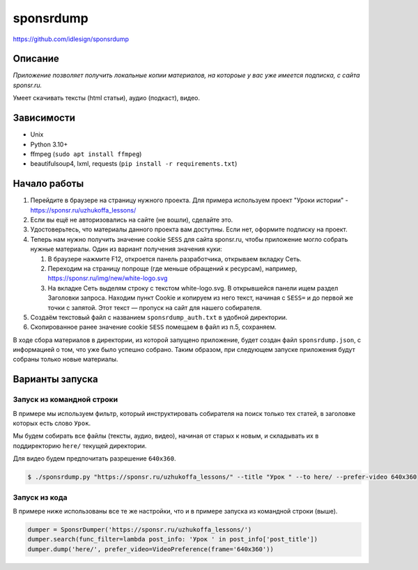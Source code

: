sponsrdump
==========
https://github.com/idlesign/sponsrdump


Описание
--------
*Приложение позволяет получить локальные копии материалов, на котороые у вас уже имеется подписка, с сайта sponsr.ru.*

Умеет скачивать тексты (html статьи), аудио (подкаст), видео.


Зависимости
-----------

* Unix
* Python 3.10+
* ffmpeg (``sudo apt install ffmpeg``)
* beautifulsoup4, lxml, requests (``pip install -r requirements.txt``)


Начало работы
-------------

1. Перейдите в браузере на страницу нужного проекта.
   Для примера используем проект "Уроки истории" - https://sponsr.ru/uzhukoffa_lessons/
2. Если вы ещё не авторизовались на сайте (не вошли), сделайте это.
3. Удостоверьтесь, что материалы данного проекта вам доступны. Если нет, оформите подписку на проект.
4. Теперь нам нужно получить значение cookie ``SESS`` для сайта sponsr.ru, чтобы приложение могло собрать нужные материалы.
   Один из вариант получения значения куки:

   1. В браузере нажмите F12, откроется панель разработчика, открываем вкладку Сеть.
   2. Переходим на страницу попроще (где меньше обращений к ресурсам), например, https://sponsr.ru/img/new/white-logo.svg
   3. На вкладке Сеть выделям строку с текстом white-logo.svg. В открывшейся панели ищем раздел Заголовки запроса.
      Находим пункт Cookie и копируем из него текст, начиная с ``SESS=`` и до первой же точки с запятой.
      Этот текст — пропуск на сайт для нашего собирателя.
5. Создаём текстовый файл с названием ``sponsrdump_auth.txt`` в удобной директории.
6. Скопированное ранее значение cookie ``SESS`` помещаем в файл из п.5, сохраняем.


В ходе сбора материалов в директории, из которой запущено приложение, будет создан файл ``sponsrdump.json``,
с информацией о том, что уже было успешно собрано. Таким образом, при следующем запуске приложения будут собраны только новые материалы.


Варианты запуска
----------------

Запуск из командной строки
~~~~~~~~~~~~~~~~~~~~~~~~~~

В примере мы используем фильтр, который инструктировать собирателя на поиск только тех статей, в заголовке которых есть слово ``Урок``.

Мы будем собирать все файлы (тексты, аудио, видео), начиная от старых к новым, и складывать их в поддиректорию ``here/`` текущей директории.

Для видео будем предпочитать разрешение ``640x360``.


.. code-block:: sh

    $ ./sponsrdump.py "https://sponsr.ru/uzhukoffa_lessons/" --title "Урок " --to here/ --prefer-video 640x360


Запуск из кода
~~~~~~~~~~~~~~

В примере ниже использованы все те же настройки, что и в примере запуска из командной строки (выше).

.. code-block:: python

    dumper = SponsrDumper('https://sponsr.ru/uzhukoffa_lessons/')
    dumper.search(func_filter=lambda post_info: 'Урок ' in post_info['post_title'])
    dumper.dump('here/', prefer_video=VideoPreference(frame='640x360'))

